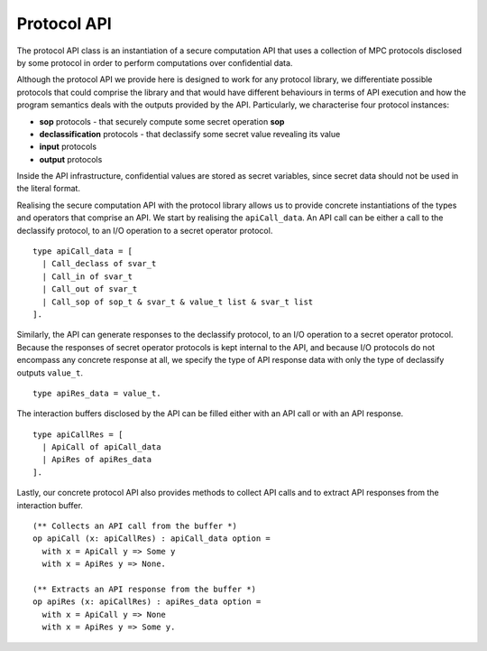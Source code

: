Protocol API
==============================

The protocol API class is an instantiation of a secure computation API that uses
a collection of MPC protocols disclosed by some protocol in order to perform
computations over confidential data.

Although the protocol API we provide here is designed to work
for any protocol library, we differentiate possible protocols that
could comprise the library and that would have different behaviours
in terms of API execution and how the program semantics deals with the 
outputs provided by the API. Particularly, we characterise four protocol instances:

* **sop** protocols - that securely compute some secret operation **sop**
* **declassification** protocols - that declassify some secret value revealing its value
* **input** protocols
* **output** protocols

Inside the API infrastructure, confidential values are stored 
as secret variables, since secret data should not be used in the literal
format.

Realising the secure computation API with the protocol library allows us to provide
concrete instantiations of the types and operators that comprise an API. We start by
realising the ``apiCall_data``. An API call can be either a call to the declassify protocol,
to an I/O operation to a secret operator protocol.

::

  type apiCall_data = [
    | Call_declass of svar_t
    | Call_in of svar_t
    | Call_out of svar_t
    | Call_sop of sop_t & svar_t & value_t list & svar_t list
  ].

Similarly, the API can generate responses to the declassify protocol, to an I/O operation to a secret operator protocol.
Because the responses of secret operator protocols is kept internal to the API, and because I/O protocols do not 
encompass any concrete response at all, we specify the type of API response data with only the type of declassify
outputs ``value_t``.

::

  type apiRes_data = value_t.

The interaction buffers disclosed by the API can be filled either with an API call or with an API response.

::

  type apiCallRes = [
    | ApiCall of apiCall_data
    | ApiRes of apiRes_data
  ].

Lastly, our concrete protocol API also provides methods to collect API calls and to extract API responses from the interaction buffer.

::

  (** Collects an API call from the buffer *)
  op apiCall (x: apiCallRes) : apiCall_data option =
    with x = ApiCall y => Some y
    with x = ApiRes y => None.

  (** Extracts an API response from the buffer *)
  op apiRes (x: apiCallRes) : apiRes_data option =
    with x = ApiCall y => None
    with x = ApiRes y => Some y.
